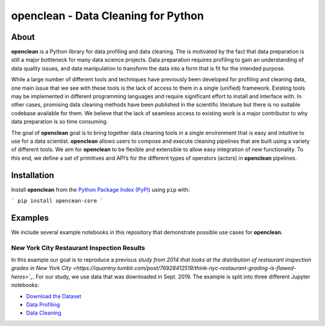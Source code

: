 ====================================
openclean - Data Cleaning for Python
====================================

.. image:: https://img.shields.io/badge/License-BSD-green.svg
    :target: https://github.com/heikomuller/histore/blob/master/LICENSE

.. figure:: https://github.com/VIDA-NYU/openclean-core/blob/master/docs/graphics/logo.png
    :align: center
    :alt: openclean Logo


About
=====

**openclean** is a Python library for data profiling and data cleaning. The is motivated by the fact that data preparation is still a major bottleneck for many data science projects. Data preparation requires profiling to gain an understanding of data quality issues, and data manipulation to transform the data into a form that is fit for the intended purpose.

While a large number of different tools and techniques have previously been developed for profiling and cleaning data, one main issue that we see with these tools is the lack of access to them in a single (unified) framework. Existing tools may be implemented in different programming languages and require significant effort to install and interface with. In other cases, promising data cleaning methods have been published in the scientific literature but there is no suitable codebase available for them. We believe that the lack of seamless access to existing work is a major contributor to why data preparation is so time consuming.

The goal of **openclean** goal is to bring together data cleaning tools in a single environment that is easy and intuitive to use for a data scientist. **openclean** allows users to compose and execute cleaning pipelines that are built using a variety of different tools. We aim for **openclean** to be flexible and extensible to allow easy integration of new functionality. To this end, we define a set of primitives and API’s for the different types of operators (actors) in **openclean** pipelines.



Installation
============

Install **openclean** from the  `Python Package Index (PyPI) <https://pypi.org/>`_ using ``pip`` with:

```
pip install opencean-core
```



Examples
========

We include several example notebooks in this repository that demonstrate possible use cases for **openclean**.


New York City Restaurant Inspection Results
-------------------------------------------

In this example our goal is to reproduce a previous `study from 2014 that looks at the distribution of restaurant inspection grades in New York City <https://iquantny.tumblr.com/post/76928412519/think-nyc-restaurant-grading-is-flawed-heres>`_`. For our study, we use data that was downloaded in Sept. 2019. The example is split into three different Jupyter notebooks:

- `Download the Dataset <https://github.com/VIDA-NYU/openclean-core/blob/master/examples/notebooks/NYCRestaurantInspections/NYC%20Restaurant%20Inspections%20-%20Download.ipynb>`_
- `Data Profiling <https://github.com/VIDA-NYU/openclean-core/blob/master/examples/notebooks/NYCRestaurantInspections/NYC%20Restaurant%20Inspections%20-%20Profiling.ipynb>`_
- `Data Cleaning <https://github.com/VIDA-NYU/openclean-core/blob/master/examples/notebooks/NYCRestaurantInspections/NYC%20Restaurant%20Inspections%20-%20Cleaning.ipynb>`_
